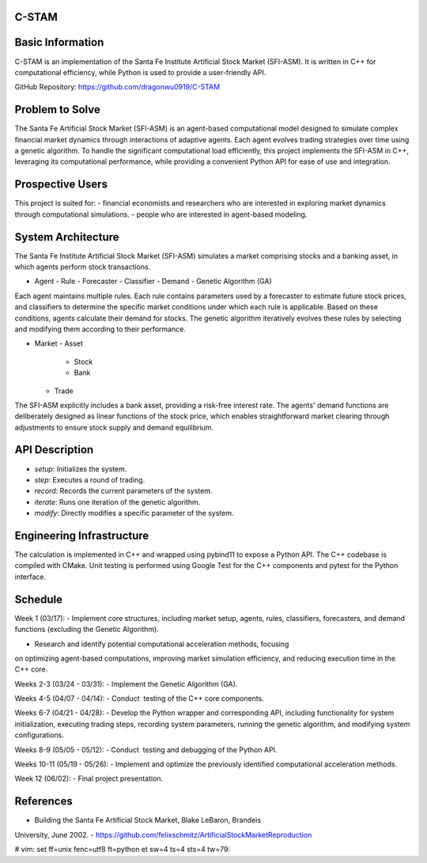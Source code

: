 C-STAM
================

Basic Information
================

C-STAM is an implementation of the Santa Fe Institute Artificial Stock Market 
(SFI-ASM). It is written in C++ for computational efficiency, while Python is 
used to provide a user-friendly API.

GitHub Repository: https://github.com/dragonwu0919/C-STAM

Problem to Solve
================

The Santa Fe Artificial Stock Market (SFI-ASM) is an agent-based computational 
model designed to simulate complex financial market dynamics through 
interactions of adaptive agents. Each agent evolves trading strategies over 
time using a genetic algorithm. To handle the significant computational load 
efficiently, this project implements the SFI-ASM in C++, leveraging its 
computational performance, while providing a convenient Python API for ease of 
use and integration.


Prospective Users
=================

This project is suited for:
- financial economists and researchers who are interested in exploring market 
dynamics through computational simulations.
- people who are interested in agent-based modeling.

System Architecture
===================

The Santa Fe Institute Artificial Stock Market (SFI-ASM) simulates a market 
comprising stocks and a banking asset, in which agents perform stock 
transactions.

- Agent
  - Rule
  - Forecaster
  - Classifier
  - Demand
  - Genetic Algorithm (GA)

Each agent maintains multiple rules. Each rule contains parameters used by a 
forecaster to estimate future stock prices, and classifiers to determine the 
specific market conditions under which each rule is applicable. Based on these 
conditions, agents calculate their demand for stocks. The genetic algorithm 
iteratively evolves these rules by selecting and modifying them according to 
their performance.

- Market
  - Asset
    - Stock
    - Bank
  - Trade

The SFI-ASM explicitly includes a bank asset, providing a risk-free interest 
rate. The agents' demand functions are deliberately designed as linear 
functions of the stock price, which enables straightforward market clearing 
through adjustments to ensure stock supply and demand equilibrium.

API Description
===============

- `setup`: Initializes the system.
- `step`: Executes a round of trading.
- `record`: Records the current parameters of the system.
- `iterate`: Runs one iteration of the genetic algorithm.
- `modify`: Directly modifies a specific parameter of the system.

Engineering Infrastructure
==========================

The calculation is implemented in C++ and wrapped using pybind11 to expose a 
Python API. The C++ codebase is compiled with CMake. Unit testing is performed 
using Google Test for the C++ components and pytest for the Python interface.

Schedule
========

Week 1 (03/17):
- Implement core structures, including market setup, agents, rules, 
classifiers, forecasters, and demand functions (excluding the Genetic 
Algorithm).

- Research and identify potential computational acceleration methods, focusing 
on optimizing agent-based computations, improving market simulation 
efficiency, and reducing execution time in the C++ core.

Weeks 2-3 (03/24 - 03/31):
- Implement the Genetic Algorithm (GA).

Weeks 4-5 (04/07 - 04/14):
- Conduct  testing of the C++ core components.

Weeks 6-7 (04/21 - 04/28):
- Develop the Python wrapper and corresponding API, including functionality 
for system initialization, executing trading steps, recording system 
parameters, running the genetic algorithm, and modifying system configurations.

Weeks 8-9 (05/05 - 05/12):
- Conduct  testing and debugging of the Python API.

Weeks 10-11 (05/19 - 05/26):
- Implement and optimize the previously identified computational acceleration 
methods. 

Week 12 (06/02):
- Final project presentation.

References
==========
- Building the Santa Fe Artificial Stock Market, Blake LeBaron, Brandeis 
University, June 2002.
- https://github.com/felixschmitz/ArtificialStockMarketReproduction


# vim: set ff=unix fenc=utf8 ft=python et sw=4 ts=4 sts=4 tw=79:
